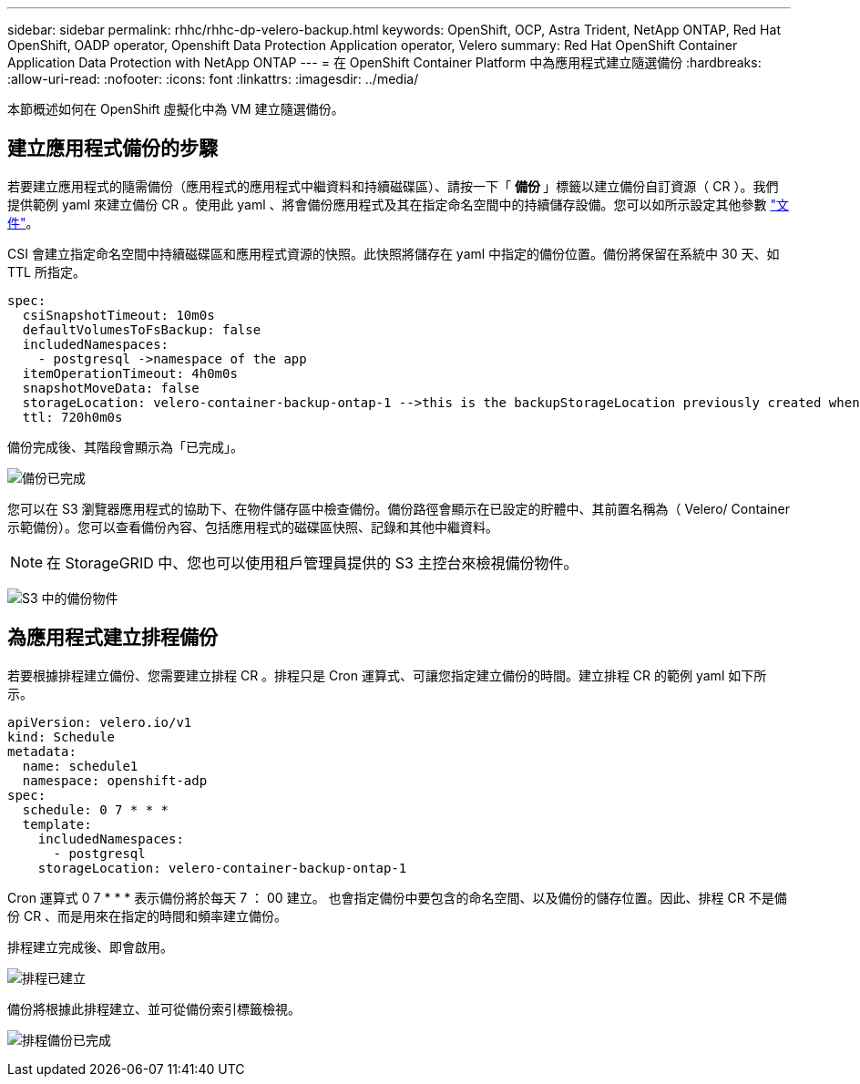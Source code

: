 ---
sidebar: sidebar 
permalink: rhhc/rhhc-dp-velero-backup.html 
keywords: OpenShift, OCP, Astra Trident, NetApp ONTAP, Red Hat OpenShift, OADP operator, Openshift Data Protection Application operator, Velero 
summary: Red Hat OpenShift Container Application Data Protection with NetApp ONTAP 
---
= 在 OpenShift Container Platform 中為應用程式建立隨選備份
:hardbreaks:
:allow-uri-read: 
:nofooter: 
:icons: font
:linkattrs: 
:imagesdir: ../media/


[role="lead"]
本節概述如何在 OpenShift 虛擬化中為 VM 建立隨選備份。



== 建立應用程式備份的步驟

若要建立應用程式的隨需備份（應用程式的應用程式中繼資料和持續磁碟區）、請按一下「 ** 備份 ** 」標籤以建立備份自訂資源（ CR ）。我們提供範例 yaml 來建立備份 CR 。使用此 yaml 、將會備份應用程式及其在指定命名空間中的持續儲存設備。您可以如所示設定其他參數 link:https://docs.openshift.com/container-platform/4.14/backup_and_restore/application_backup_and_restore/backing_up_and_restoring/oadp-creating-backup-cr.html["文件"]。

CSI 會建立指定命名空間中持續磁碟區和應用程式資源的快照。此快照將儲存在 yaml 中指定的備份位置。備份將保留在系統中 30 天、如 TTL 所指定。

....
spec:
  csiSnapshotTimeout: 10m0s
  defaultVolumesToFsBackup: false
  includedNamespaces:
    - postgresql ->namespace of the app
  itemOperationTimeout: 4h0m0s
  snapshotMoveData: false
  storageLocation: velero-container-backup-ontap-1 -->this is the backupStorageLocation previously created when Velero is configured.
  ttl: 720h0m0s
....
備份完成後、其階段會顯示為「已完成」。

image:redhat_openshift_OADP_backup_image1.png["備份已完成"]

您可以在 S3 瀏覽器應用程式的協助下、在物件儲存區中檢查備份。備份路徑會顯示在已設定的貯體中、其前置名稱為（ Velero/ Container 示範備份）。您可以查看備份內容、包括應用程式的磁碟區快照、記錄和其他中繼資料。


NOTE: 在 StorageGRID 中、您也可以使用租戶管理員提供的 S3 主控台來檢視備份物件。

image:redhat_openshift_OADP_backup_image2.png["S3 中的備份物件"]



== 為應用程式建立排程備份

若要根據排程建立備份、您需要建立排程 CR 。排程只是 Cron 運算式、可讓您指定建立備份的時間。建立排程 CR 的範例 yaml 如下所示。

....
apiVersion: velero.io/v1
kind: Schedule
metadata:
  name: schedule1
  namespace: openshift-adp
spec:
  schedule: 0 7 * * *
  template:
    includedNamespaces:
      - postgresql
    storageLocation: velero-container-backup-ontap-1
....
Cron 運算式 0 7 * * * 表示備份將於每天 7 ： 00 建立。
也會指定備份中要包含的命名空間、以及備份的儲存位置。因此、排程 CR 不是備份 CR 、而是用來在指定的時間和頻率建立備份。

排程建立完成後、即會啟用。

image:redhat_openshift_OADP_backup_image3.png["排程已建立"]

備份將根據此排程建立、並可從備份索引標籤檢視。

image:redhat_openshift_OADP_backup_image4.png["排程備份已完成"]

